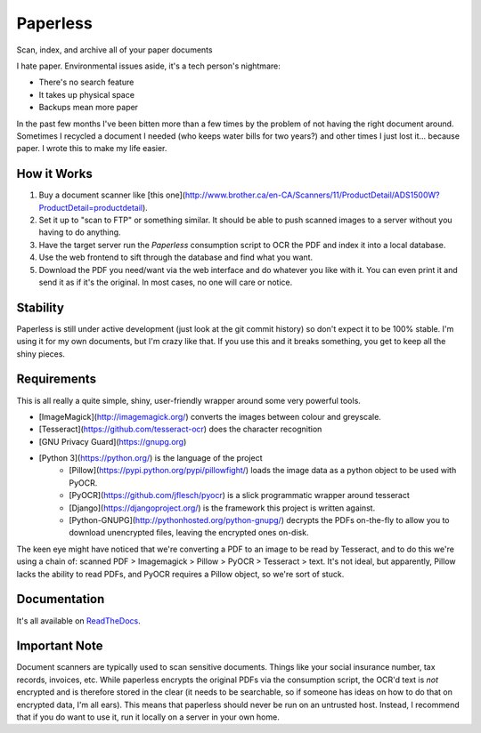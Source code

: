 Paperless
#########
|Documentation|

Scan, index, and archive all of your paper documents

I hate paper.  Environmental issues aside, it's a tech person's nightmare:

* There's no search feature
* It takes up physical space
* Backups mean more paper

In the past few months I've been bitten more than a few times by the problem
of not having the right document around.  Sometimes I recycled a document I
needed (who keeps water bills for two years?) and other times I just lost
it... because paper.  I wrote this to make my life easier.


How it Works
============

1. Buy a document scanner like [this one](http://www.brother.ca/en-CA/Scanners/11/ProductDetail/ADS1500W?ProductDetail=productdetail).
2. Set it up to "scan to FTP" or something similar. It should be able to push
   scanned images to a server without you having to do anything.
3. Have the target server run the *Paperless* consumption script to OCR the PDF
   and index it into a local database.
4. Use the web frontend to sift through the database and find what you want.
5. Download the PDF you need/want via the web interface and do whatever you
   like with it.  You can even print it and send it as if it's the original.
   In most cases, no one will care or notice.


Stability
=========

Paperless is still under active development (just look at the git commit
history) so don't expect it to be 100% stable.  I'm using it for my own
documents, but I'm crazy like that.  If you use this and it breaks something,
you get to keep all the shiny pieces.


Requirements
============

This is all really a quite simple, shiny, user-friendly wrapper around some very
powerful tools.

* [ImageMagick](http://imagemagick.org/) converts the images between colour and
  greyscale.
* [Tesseract](https://github.com/tesseract-ocr) does the character recognition
* [GNU Privacy Guard](https://gnupg.org)
* [Python 3](https://python.org/) is the language of the project
    * [Pillow](https://pypi.python.org/pypi/pillowfight/) loads the image data
      as a python object to be used with PyOCR.
    * [PyOCR](https://github.com/jflesch/pyocr) is a slick programmatic wrapper
      around tesseract
    * [Django](https://djangoproject.org/) is the framework this project is 
      written against.
    * [Python-GNUPG](http://pythonhosted.org/python-gnupg/) decrypts the PDFs
      on-the-fly to allow you to download unencrypted files, leaving the
      encrypted ones on-disk.

The keen eye might have noticed that we're converting a PDF to an image to be
read by Tesseract, and to do this we're using a chain of: scanned PDF >
Imagemagick > Pillow > PyOCR > Tesseract > text.  It's not ideal, but
apparently, Pillow lacks the ability to read PDFs, and PyOCR requires a Pillow
object, so we're sort of stuck.


Documentation
=============

It's all available on `ReadTheDocs`_.

.. _ReadTheDocs: https://paperless.readthedocs.org/


Important Note
==============

Document scanners are typically used to scan sensitive documents.  Things like
your social insurance number, tax records, invoices, etc.  While paperless
encrypts the original PDFs via the consumption script, the OCR'd text is *not*
encrypted and is therefore stored in the clear (it needs to be searchable, so
if someone has ideas on how to do that on encrypted data, I'm all ears).  This
means that paperless should never be run on an untrusted host.  Instead, I
recommend that if you do want to use it, run it locally on a server in your own
home.

.. |Documentation| image:: https://readthedocs.org/projects/ripe-atlas-tools/badge/?version=latest

